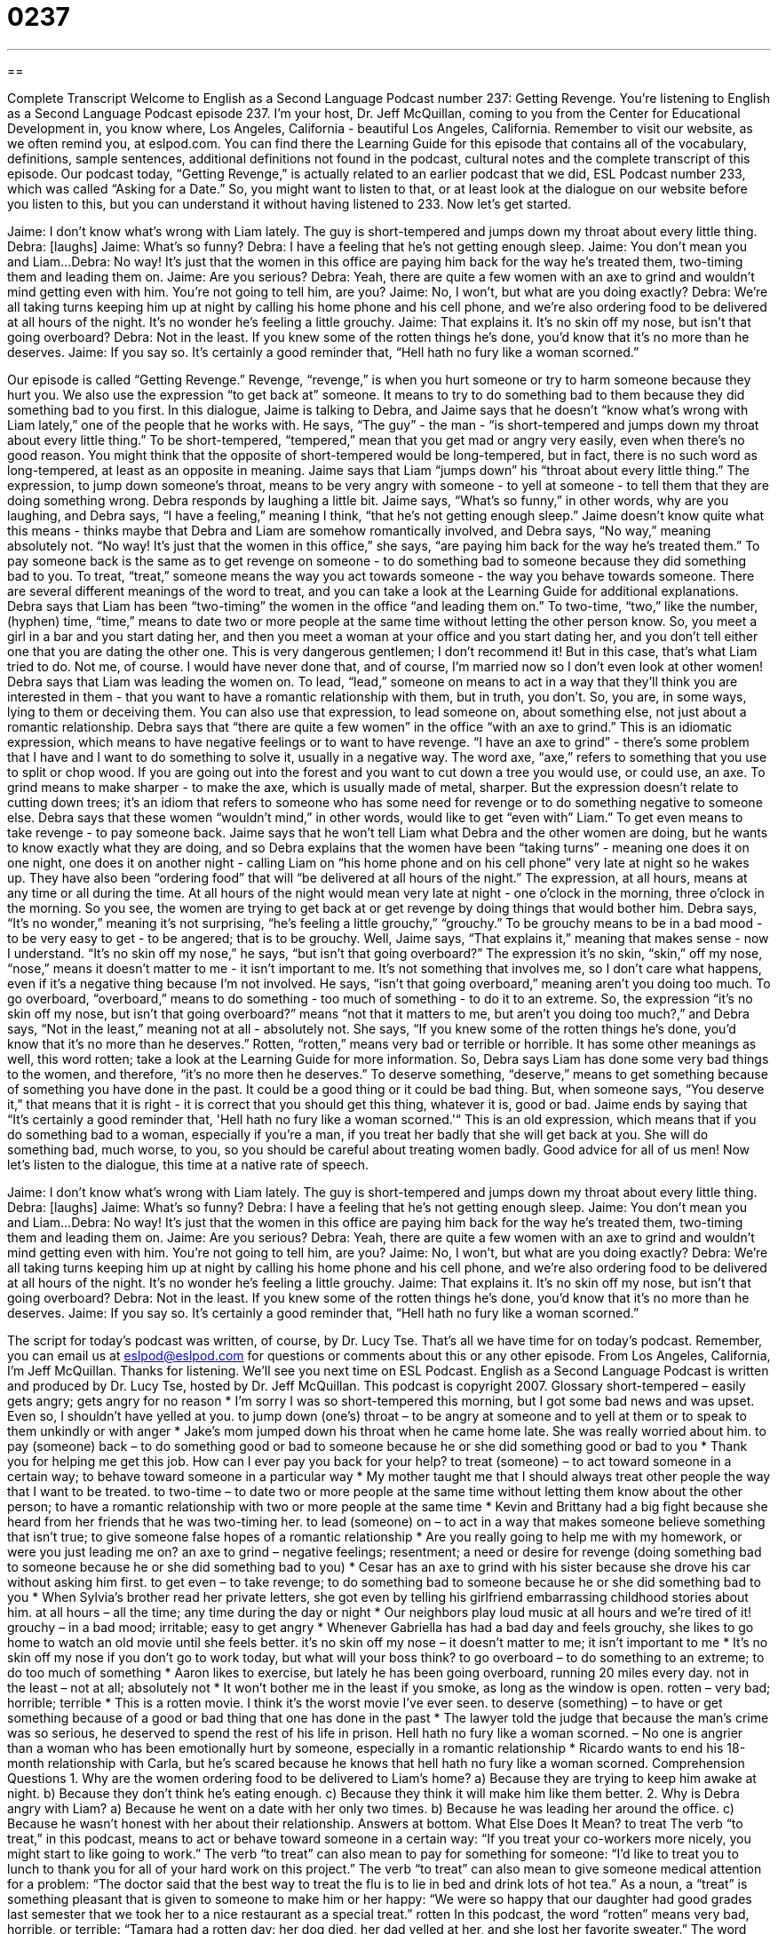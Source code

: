 = 0237
:toc: left
:toclevels: 3
:sectnums:
:stylesheet: ../../../myAdocCss.css

'''

== 

Complete Transcript
Welcome to English as a Second Language Podcast number 237: Getting Revenge.
You're listening to English as a Second Language Podcast episode 237. I'm your host, Dr. Jeff McQuillan, coming to you from the Center for Educational Development in, you know where, Los Angeles, California - beautiful Los Angeles, California.
Remember to visit our website, as we often remind you, at eslpod.com. You can find there the Learning Guide for this episode that contains all of the vocabulary, definitions, sample sentences, additional definitions not found in the podcast, cultural notes and the complete transcript of this episode.
Our podcast today, “Getting Revenge,” is actually related to an earlier podcast that we did, ESL Podcast number 233, which was called “Asking for a Date.” So, you might want to listen to that, or at least look at the dialogue on our website before you listen to this, but you can understand it without having listened to 233. Now let's get started.
[Start of story]
Jaime: I don’t know what’s wrong with Liam lately. The guy is short-tempered and jumps down my throat about every little thing.
Debra: [laughs]
Jaime: What’s so funny?
Debra: I have a feeling that he’s not getting enough sleep.
Jaime: You don’t mean you and Liam...
Debra: No way! It’s just that the women in this office are paying him back for the way he's treated them, two-timing them and leading them on.
Jaime: Are you serious?
Debra: Yeah, there are quite a few women with an axe to grind and wouldn’t mind getting even with him. You’re not going to tell him, are you?
Jaime: No, I won’t, but what are you doing exactly?
Debra: We’re all taking turns keeping him up at night by calling his home phone and his cell phone, and we’re also ordering food to be delivered at all hours of the night. It’s no wonder he’s feeling a little grouchy.
Jaime: That explains it. It’s no skin off my nose, but isn’t that going overboard?
Debra: Not in the least. If you knew some of the rotten things he’s done, you’d know that it’s no more than he deserves.
Jaime: If you say so. It’s certainly a good reminder that, “Hell hath no fury like a woman scorned.”
[End of story]
Our episode is called “Getting Revenge.” Revenge, “revenge,” is when you hurt someone or try to harm someone because they hurt you. We also use the expression “to get back at” someone. It means to try to do something bad to them because they did something bad to you first.
In this dialogue, Jaime is talking to Debra, and Jaime says that he doesn't “know what's wrong with Liam lately,” one of the people that he works with. He says, “The guy” - the man - “is short-tempered and jumps down my throat about every little thing.” To be short-tempered, “tempered,” mean that you get mad or angry very easily, even when there's no good reason. You might think that the opposite of short-tempered would be long-tempered, but in fact, there is no such word as long-tempered, at least as an opposite in meaning.
Jaime says that Liam “jumps down” his “throat about every little thing.” The expression, to jump down someone's throat, means to be very angry with someone - to yell at someone - to tell them that they are doing something wrong.
Debra responds by laughing a little bit. Jaime says, “What’s so funny,” in other words, why are you laughing, and Debra says, “I have a feeling,” meaning I think, “that he's not getting enough sleep.”
Jaime doesn't know quite what this means - thinks maybe that Debra and Liam are somehow romantically involved, and Debra says, “No way,” meaning absolutely not. “No way! It’s just that the women in this office,” she says, “are paying him back for the way he’s treated them.” To pay someone back is the same as to get revenge on someone - to do something bad to someone because they did something bad to you.
To treat, “treat,” someone means the way you act towards someone - the way you behave towards someone. There are several different meanings of the word to treat, and you can take a look at the Learning Guide for additional explanations.
Debra says that Liam has been “two-timing” the women in the office “and leading them on.” To two-time, “two,” like the number, (hyphen) time, “time,” means to date two or more people at the same time without letting the other person know. So, you meet a girl in a bar and you start dating her, and then you meet a woman at your office and you start dating her, and you don't tell either one that you are dating the other one.
This is very dangerous gentlemen; I don't recommend it! But in this case, that's what Liam tried to do. Not me, of course. I would have never done that, and of course, I'm married now so I don't even look at other women!
Debra says that Liam was leading the women on. To lead, “lead,” someone on means to act in a way that they'll think you are interested in them - that you want to have a romantic relationship with them, but in truth, you don't. So, you are, in some ways, lying to them or deceiving them. You can also use that expression, to lead someone on, about something else, not just about a romantic relationship.
Debra says that “there are quite a few women” in the office “with an axe to grind.” This is an idiomatic expression, which means to have negative feelings or to want to have revenge. “I have an axe to grind” - there's some problem that I have and I want to do something to solve it, usually in a negative way.
The word axe, “axe,” refers to something that you use to split or chop wood. If you are going out into the forest and you want to cut down a tree you would use, or could use, an axe. To grind means to make sharper - to make the axe, which is usually made of metal, sharper. But the expression doesn't relate to cutting down trees; it's an idiom that refers to someone who has some need for revenge or to do something negative to someone else.
Debra says that these women “wouldn’t mind,” in other words, would like to get “even with” Liam.” To get even means to take revenge - to pay someone back.
Jaime says that he won't tell Liam what Debra and the other women are doing, but he wants to know exactly what they are doing, and so Debra explains that the women have been “taking turns” - meaning one does it on one night, one does it on another night - calling Liam on “his home phone and on his cell phone” very late at night so he wakes up.
They have also been “ordering food” that will “be delivered at all hours of the night.” The expression, at all hours, means at any time or all during the time. At all hours of the night would mean very late at night - one o'clock in the morning, three o'clock in the morning. So you see, the women are trying to get back at or get revenge by doing things that would bother him.
Debra says, “It’s no wonder,” meaning it's not surprising, “he’s feeling a little grouchy,” “grouchy.” To be grouchy means to be in a bad mood - to be very easy to get - to be angered; that is to be grouchy.
Well, Jaime says, “That explains it,” meaning that makes sense - now I understand. “It’s no skin off my nose,” he says, “but isn’t that going overboard?” The expression it's no skin, “skin,” off my nose, “nose,” means it doesn't matter to me - it isn't important to me. It's not something that involves me, so I don't care what happens, even if it's a negative thing because I'm not involved.
He says, “isn't that going overboard,” meaning aren't you doing too much. To go overboard, “overboard,” means to do something - too much of something - to do it to an extreme.
So, the expression “it's no skin off my nose, but isn’t that going overboard?” means “not that it matters to me, but aren't you doing too much?,” and Debra says, “Not in the least,” meaning not at all - absolutely not. She says, “If you knew some of the rotten things he’s done, you’d know that it’s no more than he deserves.” Rotten, “rotten,” means very bad or terrible or horrible. It has some other meanings as well, this word rotten; take a look at the Learning Guide for more information.
So, Debra says Liam has done some very bad things to the women, and therefore, “it's no more then he deserves.” To deserve something, “deserve,” means to get something because of something you have done in the past. It could be a good thing or it could be bad thing. But, when someone says, “You deserve it,” that means that it is right - it is correct that you should get this thing, whatever it is, good or bad.
Jaime ends by saying that “It’s certainly a good reminder that, 'Hell hath no fury like a woman scorned.'“ This is an old expression, which means that if you do something bad to a woman, especially if you're a man, if you treat her badly that she will get back at you. She will do something bad, much worse, to you, so you should be careful about treating women badly. Good advice for all of us men!
Now let's listen to the dialogue, this time at a native rate of speech.
[Start of story]
Jaime: I don’t know what’s wrong with Liam lately. The guy is short-tempered and jumps down my throat about every little thing.
Debra: [laughs]
Jaime: What’s so funny?
Debra: I have a feeling that he’s not getting enough sleep.
Jaime: You don’t mean you and Liam...
Debra: No way! It’s just that the women in this office are paying him back for the way he’s treated them, two-timing them and leading them on.
Jaime: Are you serious?
Debra: Yeah, there are quite a few women with an axe to grind and wouldn’t mind getting even with him. You’re not going to tell him, are you?
Jaime: No, I won’t, but what are you doing exactly?
Debra: We’re all taking turns keeping him up at night by calling his home phone and his cell phone, and we’re also ordering food to be delivered at all hours of the night. It’s no wonder he’s feeling a little grouchy.
Jaime: That explains it. It’s no skin off my nose, but isn’t that going overboard?
Debra: Not in the least. If you knew some of the rotten things he’s done, you’d know that it’s no more than he deserves.
Jaime: If you say so. It’s certainly a good reminder that, “Hell hath no fury like a woman scorned.”
[End of story]
The script for today's podcast was written, of course, by Dr. Lucy Tse.
That's all we have time for on today's podcast. Remember, you can email us at eslpod@eslpod.com for questions or comments about this or any other episode.
From Los Angeles, California, I'm Jeff McQuillan. Thanks for listening. We'll see you next time on ESL Podcast.
English as a Second Language Podcast is written and produced by Dr. Lucy Tse, hosted by Dr. Jeff McQuillan. This podcast is copyright 2007.
Glossary
short-tempered – easily gets angry; gets angry for no reason
* I’m sorry I was so short-tempered this morning, but I got some bad news and was upset. Even so, I shouldn’t have yelled at you.
to jump down (one’s) throat – to be angry at someone and to yell at them or to speak to them unkindly or with anger
* Jake’s mom jumped down his throat when he came home late. She was really worried about him.
to pay (someone) back – to do something good or bad to someone because he or she did something good or bad to you
* Thank you for helping me get this job. How can I ever pay you back for your help?
to treat (someone) – to act toward someone in a certain way; to behave toward someone in a particular way
* My mother taught me that I should always treat other people the way that I want to be treated.
to two-time – to date two or more people at the same time without letting them know about the other person; to have a romantic relationship with two or more people at the same time
* Kevin and Brittany had a big fight because she heard from her friends that he was two-timing her.
to lead (someone) on – to act in a way that makes someone believe something that isn’t true; to give someone false hopes of a romantic relationship
* Are you really going to help me with my homework, or were you just leading me on?
an axe to grind – negative feelings; resentment; a need or desire for revenge (doing something bad to someone because he or she did something bad to you)
* Cesar has an axe to grind with his sister because she drove his car without asking him first.
to get even – to take revenge; to do something bad to someone because he or she did something bad to you
* When Sylvia’s brother read her private letters, she got even by telling his girlfriend embarrassing childhood stories about him.
at all hours – all the time; any time during the day or night
* Our neighbors play loud music at all hours and we’re tired of it!
grouchy – in a bad mood; irritable; easy to get angry
* Whenever Gabriella has had a bad day and feels grouchy, she likes to go home to watch an old movie until she feels better.
it's no skin off my nose – it doesn’t matter to me; it isn’t important to me
* It’s no skin off my nose if you don’t go to work today, but what will your boss think?
to go overboard – to do something to an extreme; to do too much of something
* Aaron likes to exercise, but lately he has been going overboard, running 20 miles every day.
not in the least – not at all; absolutely not
* It won’t bother me in the least if you smoke, as long as the window is open.
rotten – very bad; horrible; terrible
* This is a rotten movie. I think it’s the worst movie I’ve ever seen.
to deserve (something) – to have or get something because of a good or bad thing that one has done in the past
* The lawyer told the judge that because the man’s crime was so serious, he deserved to spend the rest of his life in prison.
Hell hath no fury like a woman scorned. – No one is angrier than a woman who has been emotionally hurt by someone, especially in a romantic relationship
* Ricardo wants to end his 18-month relationship with Carla, but he’s scared because he knows that hell hath no fury like a woman scorned.
Comprehension Questions
1. Why are the women ordering food to be delivered to Liam’s home?
a) Because they are trying to keep him awake at night.
b) Because they don’t think he’s eating enough.
c) Because they think it will make him like them better.
2. Why is Debra angry with Liam?
a) Because he went on a date with her only two times.
b) Because he was leading her around the office.
c) Because he wasn’t honest with her about their relationship.
Answers at bottom.
What Else Does It Mean?
to treat
The verb “to treat,” in this podcast, means to act or behave toward someone in a certain way: “If you treat your co-workers more nicely, you might start to like going to work.” The verb “to treat” can also mean to pay for something for someone: “I’d like to treat you to lunch to thank you for all of your hard work on this project.” The verb “to treat” can also mean to give someone medical attention for a problem: “The doctor said that the best way to treat the flu is to lie in bed and drink lots of hot tea.” As a noun, a “treat” is something pleasant that is given to someone to make him or her happy: “We were so happy that our daughter had good grades last semester that we took her to a nice restaurant as a special treat.”
rotten
In this podcast, the word “rotten” means very bad, horrible, or terrible: “Tamara had a rotten day: her dog died, her dad yelled at her, and she lost her favorite sweater.” The word “rotten” can also mean food that has become too old and cannot be eaten: “We forgot to clean out the refrigerator before going on vacation and when we came back, it was full of rotten vegetables.” A “rotten” piece of wood is an old piece of wood that is falling apart: “Cars can’t drive on the old wooden bridge anymore because the wood is rotten and it isn’t safe.” To “feel rotten” means to feel sick: “She felt rotten because she ate too much candy.” To “feel rotten” can also mean to feel guilty about something: “He felt rotten after he yelled at his son for no reason.” Or, “I feel rotten about getting the job that my friend Rachel wanted so badly.”
Culture Note
In the United States, husbands and wives who no longer wish to be married to each other can get a “divorce” (the legal end of a marriage). In the past, divorce was very unusual, but now it is common and some people are married and divorced several times.
The husband and wife must identify their “grounds for divorce,” or the reason(s) that they want to get a divorce. One common reason for divorce is “adultery,” when the husband or wife has a sexual relationship with another person. Another common reason is “cruelty,” when the husband or wife causes emotional pain or physical pain to the other person. Sometimes husbands and wives get a divorce because they have “irreconcilable differences,” meaning that they do not want to live together anymore because they are too different from each other.
To get a divorce, the husband and wife each get a “lawyer” or attorney who helps them through the divorce process. The lawyers help them decide what to do with the things that the “married couple” (the husband and wife) bought while they were married. In most states, anything that was bought by the couple during the marriage is known as “community property,” meaning that it is owned by both the husband and the wife, and needs to be “divided” (some given to the husband, and some given to the wife). If the husband and wife have children, the lawyers will help them determine who has “custody” or the right to live with the children. If the husband and wife cannot agree about property and custody, their divorce may go to court, where a judge will make these decisions for them.
Comprehension Answers
1 - a
2 - c